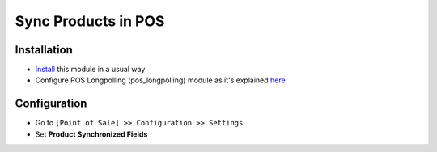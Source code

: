 ======================
 Sync Products in POS
======================

Installation
============

* `Install <https://odoo-development.readthedocs.io/en/latest/odoo/usage/install-module.html>`__ this module in a usual way
* Configure POS Longpolling (pos_longpolling) module as it's explained `here <https://apps.odoo.com/apps/modules/10.0/pos_longpolling/>`__

Configuration
=============

* Go to ``[Point of Sale] >> Configuration >> Settings``
* Set **Product Synchronized Fields**
